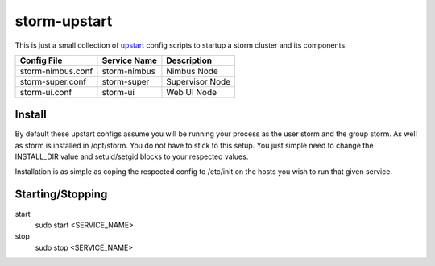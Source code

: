 =============
storm-upstart
=============

This is just a small collection of `upstart <http://upstart.ubuntu.com/>`_ config scripts to startup a storm cluster and its components. 

=================  ============  ===============
Config File        Service Name  Description
=================  ============  ===============
storm-nimbus.conf  storm-nimbus  Nimbus Node
storm-super.conf   storm-super   Supervisor Node
storm-ui.conf      storm-ui      Web UI Node
=================  ============  ===============

Install
-------

By default these upstart configs assume you will be running your process as the user storm and the group storm. As well as storm is installed in /opt/storm.
You do not have to stick to this setup. You just simple need to change the INSTALL_DIR value and setuid/setgid blocks to your respected values.

Installation is as simple as coping the respected config to /etc/init on the hosts you wish to run that given service.

Starting/Stopping
-----------------

start
    sudo start <SERVICE_NAME>

stop
    sudo stop <SERVICE_NAME>
